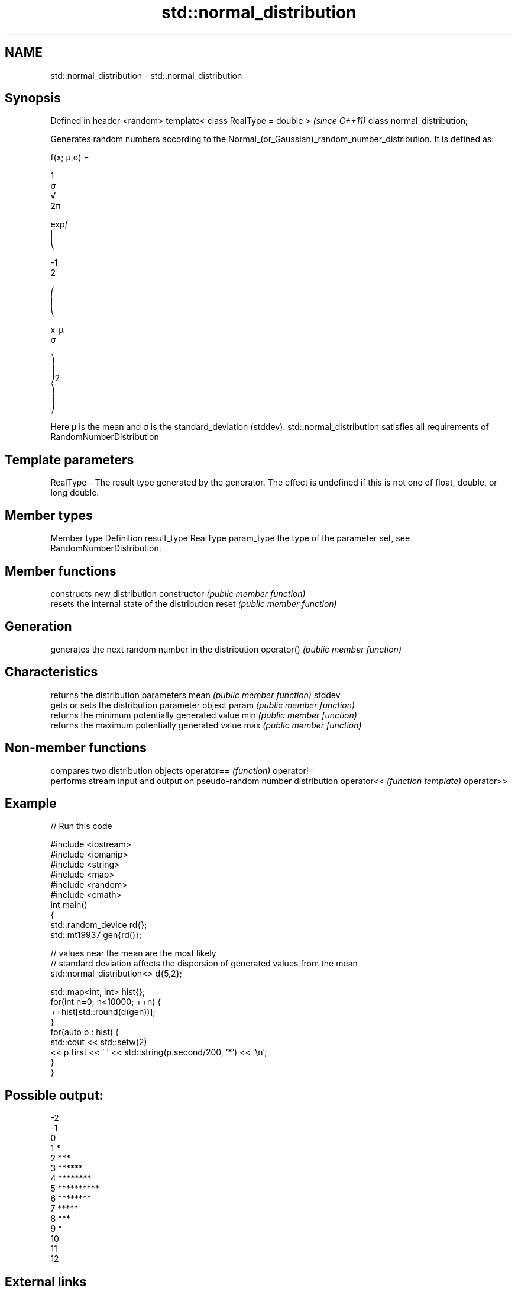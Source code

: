 .TH std::normal_distribution 3 "2020.03.24" "http://cppreference.com" "C++ Standard Libary"
.SH NAME
std::normal_distribution \- std::normal_distribution

.SH Synopsis

Defined in header <random>
template< class RealType = double >  \fI(since C++11)\fP
class normal_distribution;

Generates random numbers according to the Normal_(or_Gaussian)_random_number_distribution. It is defined as:

      f(x; μ,σ) =

      1
      σ
      √
      2π

      exp⎛
      ⎜
      ⎝

      -1
      2

      ⎛
      ⎜
      ⎝

      x-μ
      σ

      ⎞
      ⎟
      ⎠2
      ⎞
      ⎟
      ⎠

Here μ is the mean and σ is the standard_deviation (stddev).
std::normal_distribution satisfies all requirements of RandomNumberDistribution

.SH Template parameters


RealType - The result type generated by the generator. The effect is undefined if this is not one of float, double, or long double.



.SH Member types


Member type Definition
result_type RealType
param_type  the type of the parameter set, see RandomNumberDistribution.


.SH Member functions


              constructs new distribution
constructor   \fI(public member function)\fP
              resets the internal state of the distribution
reset         \fI(public member function)\fP

.SH Generation

              generates the next random number in the distribution
operator()    \fI(public member function)\fP

.SH Characteristics

              returns the distribution parameters
mean          \fI(public member function)\fP
stddev
              gets or sets the distribution parameter object
param         \fI(public member function)\fP
              returns the minimum potentially generated value
min           \fI(public member function)\fP
              returns the maximum potentially generated value
max           \fI(public member function)\fP


.SH Non-member functions


           compares two distribution objects
operator== \fI(function)\fP
operator!=
           performs stream input and output on pseudo-random number distribution
operator<< \fI(function template)\fP
operator>>


.SH Example


// Run this code

  #include <iostream>
  #include <iomanip>
  #include <string>
  #include <map>
  #include <random>
  #include <cmath>
  int main()
  {
      std::random_device rd{};
      std::mt19937 gen{rd()};

      // values near the mean are the most likely
      // standard deviation affects the dispersion of generated values from the mean
      std::normal_distribution<> d{5,2};

      std::map<int, int> hist{};
      for(int n=0; n<10000; ++n) {
          ++hist[std::round(d(gen))];
      }
      for(auto p : hist) {
          std::cout << std::setw(2)
                    << p.first << ' ' << std::string(p.second/200, '*') << '\\n';
      }
  }

.SH Possible output:

  -2
  -1
   0
   1 *
   2 ***
   3 ******
   4 ********
   5 **********
   6 ********
   7 *****
   8 ***
   9 *
  10
  11
  12


.SH External links


* Weisstein,_Eric_W._"Normal_Distribution." From MathWorld--A Wolfram Web Resource.
* Normal_Distribution. From Wikipedia.




